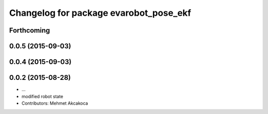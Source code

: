 ^^^^^^^^^^^^^^^^^^^^^^^^^^^^^^^^^^^^^^^
Changelog for package evarobot_pose_ekf
^^^^^^^^^^^^^^^^^^^^^^^^^^^^^^^^^^^^^^^

Forthcoming
-----------

0.0.5 (2015-09-03)
------------------

0.0.4 (2015-09-03)
------------------

0.0.2 (2015-08-28)
------------------
* ...
* modified robot state
* Contributors: Mehmet Akcakoca
